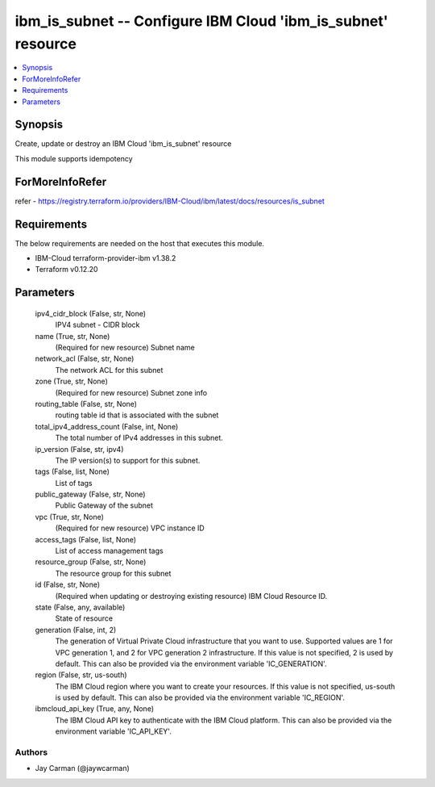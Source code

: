 
ibm_is_subnet -- Configure IBM Cloud 'ibm_is_subnet' resource
=============================================================

.. contents::
   :local:
   :depth: 1


Synopsis
--------

Create, update or destroy an IBM Cloud 'ibm_is_subnet' resource

This module supports idempotency


ForMoreInfoRefer
----------------
refer - https://registry.terraform.io/providers/IBM-Cloud/ibm/latest/docs/resources/is_subnet

Requirements
------------
The below requirements are needed on the host that executes this module.

- IBM-Cloud terraform-provider-ibm v1.38.2
- Terraform v0.12.20



Parameters
----------

  ipv4_cidr_block (False, str, None)
    IPV4 subnet - CIDR block


  name (True, str, None)
    (Required for new resource) Subnet name


  network_acl (False, str, None)
    The network ACL for this subnet


  zone (True, str, None)
    (Required for new resource) Subnet zone info


  routing_table (False, str, None)
    routing table id that is associated with the subnet


  total_ipv4_address_count (False, int, None)
    The total number of IPv4 addresses in this subnet.


  ip_version (False, str, ipv4)
    The IP version(s) to support for this subnet.


  tags (False, list, None)
    List of tags


  public_gateway (False, str, None)
    Public Gateway of the subnet


  vpc (True, str, None)
    (Required for new resource) VPC instance ID


  access_tags (False, list, None)
    List of access management tags


  resource_group (False, str, None)
    The resource group for this subnet


  id (False, str, None)
    (Required when updating or destroying existing resource) IBM Cloud Resource ID.


  state (False, any, available)
    State of resource


  generation (False, int, 2)
    The generation of Virtual Private Cloud infrastructure that you want to use. Supported values are 1 for VPC generation 1, and 2 for VPC generation 2 infrastructure. If this value is not specified, 2 is used by default. This can also be provided via the environment variable 'IC_GENERATION'.


  region (False, str, us-south)
    The IBM Cloud region where you want to create your resources. If this value is not specified, us-south is used by default. This can also be provided via the environment variable 'IC_REGION'.


  ibmcloud_api_key (True, any, None)
    The IBM Cloud API key to authenticate with the IBM Cloud platform. This can also be provided via the environment variable 'IC_API_KEY'.













Authors
~~~~~~~

- Jay Carman (@jaywcarman)

